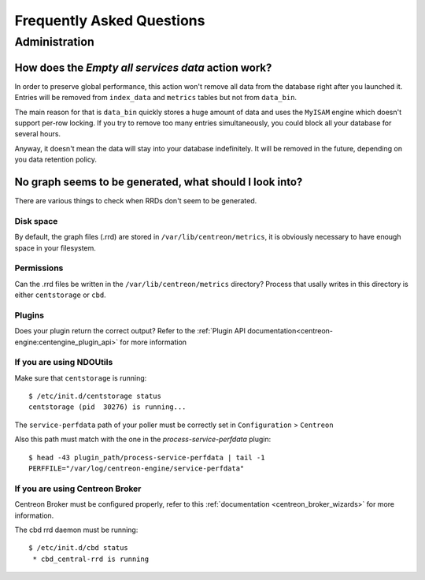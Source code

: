 ==========================
Frequently Asked Questions
==========================

**************
Administration
**************

How does the *Empty all services data* action work?
===================================================

In order to preserve global performance, this action won't remove all
data from the database right after you launched it. Entries will be
removed from ``index_data`` and ``metrics`` tables but not from
``data_bin``.

The main reason for that is ``data_bin`` quickly stores a huge amount
of data and uses the ``MyISAM`` engine which doesn't support per-row
locking. If you try to remove too many entries simultaneously, you
could block all your database for several hours.

Anyway, it doesn't mean the data will stay into your database
indefinitely. It will be removed in the future, depending on you data
retention policy.


No graph seems to be generated, what should I look into?
========================================================

There are various things to check when RRDs don't seem to be generated.


Disk space
----------

By default, the graph files (.rrd) are stored in ``/var/lib/centreon/metrics``, 
it is obviously necessary to have enough space in your filesystem.


Permissions
-----------

Can the .rrd files be written in the ``/var/lib/centreon/metrics`` directory?
Process that usally writes in this directory is either ``centstorage`` or ``cbd``.


Plugins
-------

Does your plugin return the correct output? Refer to the 
:ref:`Plugin API documentation<centreon-engine:centengine_plugin_api>` 
for more information

If you are using NDOUtils
-------------------------

Make sure that ``centstorage`` is running::

  $ /etc/init.d/centstorage status
  centstorage (pid  30276) is running...


The ``service-perfdata`` path of your poller must be correctly set in 
``Configuration`` > ``Centreon``

Also this path must match with the one in the *process-service-perfdata* plugin::

  $ head -43 plugin_path/process-service-perfdata | tail -1
  PERFFILE="/var/log/centreon-engine/service-perfdata"


If you are using Centreon Broker
--------------------------------

Centreon Broker must be configured properly, refer to this 
:ref:`documentation <centreon_broker_wizards>` for more information.

The cbd rrd daemon must be running::

  $ /etc/init.d/cbd status
   * cbd_central-rrd is running
